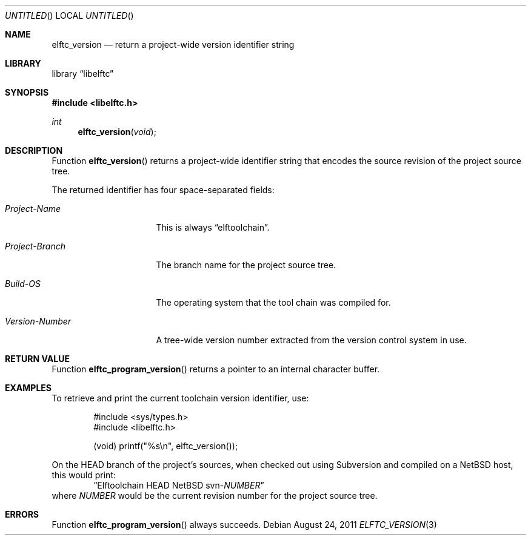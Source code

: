 .\" Copyright (c) 2011 Joseph Koshy.  All rights reserved.
.\"
.\" Redistribution and use in source and binary forms, with or without
.\" modification, are permitted provided that the following conditions
.\" are met:
.\" 1. Redistributions of source code must retain the above copyright
.\"    notice, this list of conditions and the following disclaimer.
.\" 2. Redistributions in binary form must reproduce the above copyright
.\"    notice, this list of conditions and the following disclaimer in the
.\"    documentation and/or other materials provided with the distribution.
.\"
.\" This software is provided by Joseph Koshy ``as is'' and
.\" any express or implied warranties, including, but not limited to, the
.\" implied warranties of merchantability and fitness for a particular purpose
.\" are disclaimed.  in no event shall Joseph Koshy be liable
.\" for any direct, indirect, incidental, special, exemplary, or consequential
.\" damages (including, but not limited to, procurement of substitute goods
.\" or services; loss of use, data, or profits; or business interruption)
.\" however caused and on any theory of liability, whether in contract, strict
.\" liability, or tort (including negligence or otherwise) arising in any way
.\" out of the use of this software, even if advised of the possibility of
.\" such damage.
.\"
.\" $Id: elftc_version.3 2065 2011-10-26 15:24:47Z jkoshy $
.\"
.Dd August 24, 2011
.Os
.Dt ELFTC_VERSION 3
.Sh NAME
.Nm elftc_version
.Nd return a project-wide version identifier string
.Sh LIBRARY
.Lb libelftc
.Sh SYNOPSIS
.In libelftc.h
.Ft int
.Fn elftc_version void
.Sh DESCRIPTION
Function
.Fn elftc_version
returns a project-wide identifier string that encodes the source
revision of the project source tree.
.Pp
The returned identifier has four space-separated fields:
.Bl -tag -width ".Em Project Branch"
.It Em "Project-Name"
This is always
.Dq elftoolchain .
.It Em "Project-Branch"
The branch name for the project source tree.
.It Em "Build-OS"
The operating system that the tool chain was compiled for.
.It Em "Version-Number"
A tree-wide version number extracted from the version control
system in use.
.El
.Sh RETURN VALUE
Function
.Fn elftc_program_version
returns a pointer to an internal character buffer.
.Sh EXAMPLES
To retrieve and print the current toolchain version identifier, use:
.Bd -literal -offset indent
#include <sys/types.h>
#include <libelftc.h>

(void) printf("%s\en", elftc_version());
.Ed
.Pp
On the HEAD branch of the project's sources, when checked out using
Subversion and compiled on a NetBSD host, this would print:
.D1 Dq Elftoolchain HEAD NetBSD svn- Ns Em NUMBER
where
.Em NUMBER
would be the current revision number for the project source tree.
.Sh ERRORS
Function
.Fn elftc_program_version
always succeeds.
